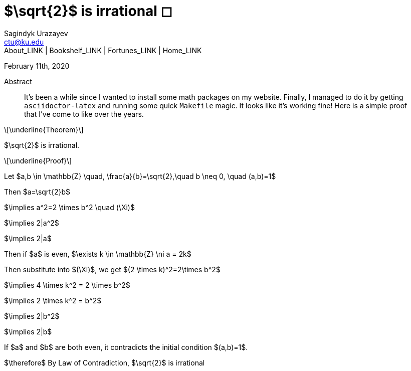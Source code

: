 = $\sqrt{2}$ is irrational ◻
Sagindyk Urazayev <ctu@ku.edu>
About_LINK | Bookshelf_LINK | Fortunes_LINK | Home_LINK
:toc: left
:toc-title: Table of Adventures ⛵
:nofooter:
:experimental:

February 11th, 2020

[abstract]
.Abstract


It's been a while since I wanted to install some math packages on my
website. Finally, I managed to do it by getting `asciidoctor-latex` and
running some quick `Makefile` magic. It looks like it's working fine!
Here is a simple proof that I've come to like over the years.

[latexmath]
++++
\underline{Theorem}
++++


$\sqrt{2}$ is irrational.

[latexmath]
++++
\underline{Proof}
++++


Let
$a,b \in \mathbb{Z} \quad, \frac{a}{b}=\sqrt{2},\quad b \neq 0, \quad (a,b)=1$

Then $a=\sqrt{2}b$

$\implies a^2=2 \times b^2 \quad (\Xi)$

$\implies 2|a^2$

$\implies 2|a$

Then if $a$ is even,
$\exists k \in \mathbb{Z} \ni a = 2k$

Then substitute into $(\Xi)$, we get
$(2 \times k)^2=2\times b^2$

$\implies 4 \times k^2 = 2 \times b^2$

$\implies 2 \times k^2 = b^2$

$\implies 2|b^2$

$\implies 2|b$

If $a$ and $b$ are both even, it contradicts the
initial condition $(a,b)=1$.

$\therefore$ By Law of Contradiction, $\sqrt{2}$
is irrational
